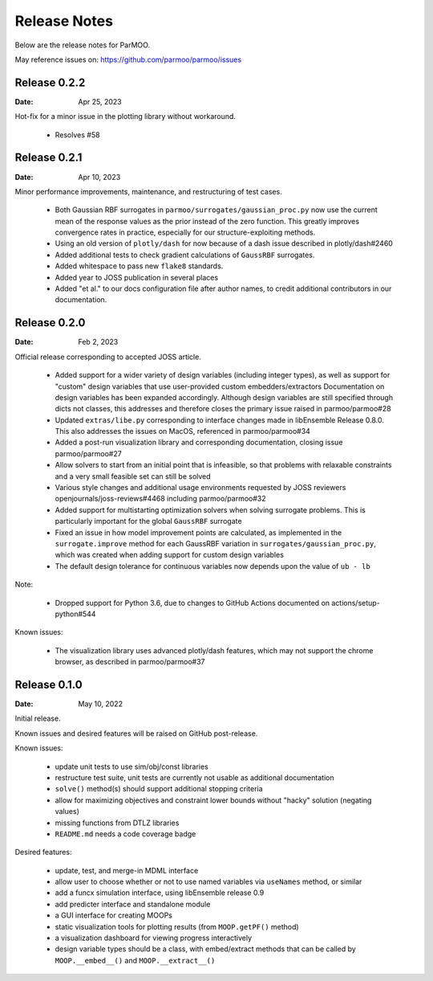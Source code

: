 ..
  This is an archival version of ParMOO v0.4.1 for INFORMSJoC; users should
  to obtain the latest ParMOO source at https://github.com/parmoo/parmoo

Release Notes
=============

Below are the release notes for ParMOO.

May reference issues on:
https://github.com/parmoo/parmoo/issues

Release 0.2.2
-------------

:Date: Apr 25, 2023

Hot-fix for a minor issue in the plotting library without workaround.

 - Resolves #58

Release 0.2.1
-------------

:Date: Apr 10, 2023

Minor performance improvements, maintenance, and restructuring of test cases.

 - Both Gaussian RBF surrogates in ``parmoo/surrogates/gaussian_proc.py``
   now use the current mean of the response values as the prior instead
   of the zero function. This greatly improves convergence rates in practice,
   especially for our structure-exploiting methods.
 - Using an old version of ``plotly/dash`` for now because of a dash issue
   described in plotly/dash#2460
 - Added additional tests to check gradient calculations of ``GaussRBF``
   surrogates.
 - Added whitespace to pass new ``flake8`` standards.
 - Added year to JOSS publication in several places
 - Added "et al." to our docs configuration file after author names, to
   credit additional contributors in our documentation.

Release 0.2.0
-------------

:Date: Feb 2, 2023

Official release corresponding to accepted JOSS article.

 - Added support for a wider variety of design variables (including integer
   types), as well as support for "custom" design variables that use
   user-provided custom embedders/extractors
   Documentation on design variables has been expanded accordingly.
   Although design variables are still specified through dicts not classes,
   this addresses and therefore closes the primary issue raised in
   parmoo/parmoo#28
 - Updated ``extras/libe.py`` corresponding to interface changes made in
   libEnsemble Release 0.8.0. This also addresses the issues on MacOS,
   referenced in parmoo/parmoo#34
 - Added a post-run visualization library and corresponding
   documentation, closing issue parmoo/parmoo#27
 - Allow solvers to start from an initial point that is infeasible, so that
   problems with relaxable constraints and a very small feasible set can
   still be solved
 - Various style changes and additional usage environments requested by
   JOSS reviewers openjournals/joss-reviews#4468 including parmoo/parmoo#32
 - Added support for multistarting optimization solvers when solving
   surrogate problems. This is particularly important for the global
   ``GaussRBF`` surrogate
 - Fixed an issue in how model improvement points are calculated, as
   implemented in the ``surrogate.improve`` method for each GaussRBF variation
   in ``surrogates/gaussian_proc.py``, which was created when adding support
   for custom design variables
 - The default design tolerance for continuous variables now depends upon
   the value of ``ub - lb``

Note: 

 - Dropped support for Python 3.6, due to changes to GitHub Actions documented
   on actions/setup-python#544

Known issues:

 - The visualization library uses advanced plotly/dash features, which may
   not support the chrome browser, as described in parmoo/parmoo#37

Release 0.1.0
-------------

:Date: May 10, 2022

Initial release.

Known issues and desired features will be raised on GitHub post-release.

Known issues:

 - update unit tests to use sim/obj/const libraries
 - restructure test suite, unit tests are currently not usable as
   additional documentation
 - ``solve()`` method(s) should support additional stopping criteria
 - allow for maximizing objectives and constraint lower bounds without
   "hacky" solution (negating values)
 - missing functions from DTLZ libraries
 - ``README.md`` needs a code coverage badge

Desired features:

 - update, test, and merge-in MDML interface
 - allow user to choose whether or not to use named variables via ``useNames``
   method, or similar
 - add a funcx simulation interface, using libEnsemble release 0.9
 - add predicter interface and standalone module
 - a GUI interface for creating MOOPs
 - static visualization tools for plotting results
   (from ``MOOP.getPF()`` method)
 - a visualization dashboard for viewing progress interactively
 - design variable types should be a class, with embed/extract methods
   that can be called by ``MOOP.__embed__()`` and ``MOOP.__extract__()``
